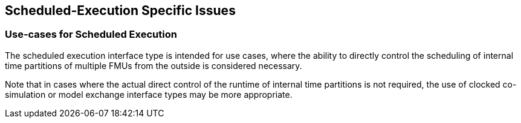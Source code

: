 == Scheduled-Execution Specific Issues

=== Use-cases for Scheduled Execution

The scheduled execution interface type is intended for use cases, where the ability to directly control the scheduling of internal time partitions of multiple FMUs from the outside is considered necessary.

Note that in cases where the actual direct control of the runtime of internal time partitions is not required, the use of clocked co-simulation or model exchange interface types may be more appropriate.
